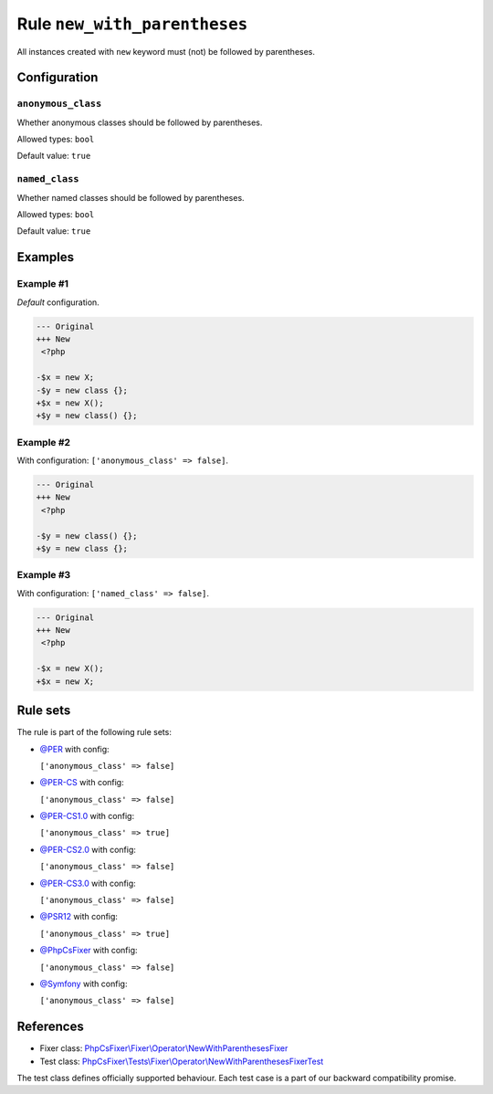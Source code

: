 =============================
Rule ``new_with_parentheses``
=============================

All instances created with ``new`` keyword must (not) be followed by
parentheses.

Configuration
-------------

``anonymous_class``
~~~~~~~~~~~~~~~~~~~

Whether anonymous classes should be followed by parentheses.

Allowed types: ``bool``

Default value: ``true``

``named_class``
~~~~~~~~~~~~~~~

Whether named classes should be followed by parentheses.

Allowed types: ``bool``

Default value: ``true``

Examples
--------

Example #1
~~~~~~~~~~

*Default* configuration.

.. code-block:: diff

   --- Original
   +++ New
    <?php

   -$x = new X;
   -$y = new class {};
   +$x = new X();
   +$y = new class() {};

Example #2
~~~~~~~~~~

With configuration: ``['anonymous_class' => false]``.

.. code-block:: diff

   --- Original
   +++ New
    <?php

   -$y = new class() {};
   +$y = new class {};

Example #3
~~~~~~~~~~

With configuration: ``['named_class' => false]``.

.. code-block:: diff

   --- Original
   +++ New
    <?php

   -$x = new X();
   +$x = new X;

Rule sets
---------

The rule is part of the following rule sets:

- `@PER <./../../ruleSets/PER.rst>`_ with config:

  ``['anonymous_class' => false]``

- `@PER-CS <./../../ruleSets/PER-CS.rst>`_ with config:

  ``['anonymous_class' => false]``

- `@PER-CS1.0 <./../../ruleSets/PER-CS1.0.rst>`_ with config:

  ``['anonymous_class' => true]``

- `@PER-CS2.0 <./../../ruleSets/PER-CS2.0.rst>`_ with config:

  ``['anonymous_class' => false]``

- `@PER-CS3.0 <./../../ruleSets/PER-CS3.0.rst>`_ with config:

  ``['anonymous_class' => false]``

- `@PSR12 <./../../ruleSets/PSR12.rst>`_ with config:

  ``['anonymous_class' => true]``

- `@PhpCsFixer <./../../ruleSets/PhpCsFixer.rst>`_ with config:

  ``['anonymous_class' => false]``

- `@Symfony <./../../ruleSets/Symfony.rst>`_ with config:

  ``['anonymous_class' => false]``

References
----------

- Fixer class: `PhpCsFixer\\Fixer\\Operator\\NewWithParenthesesFixer <./../../../src/Fixer/Operator/NewWithParenthesesFixer.php>`_
- Test class: `PhpCsFixer\\Tests\\Fixer\\Operator\\NewWithParenthesesFixerTest <./../../../tests/Fixer/Operator/NewWithParenthesesFixerTest.php>`_

The test class defines officially supported behaviour. Each test case is a part of our backward compatibility promise.
